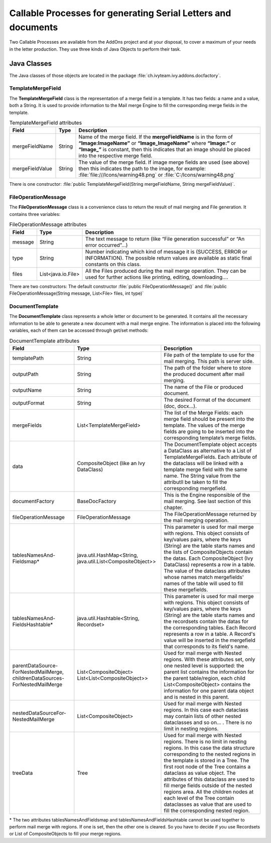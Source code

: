 .. _df-callable-processes:

Callable Processes for generating Serial Letters and documents
==============================================================

Two Callable Processes are available from the AddOns project and at your
disposal, to cover a maximum of your needs in the letter production. They use
three kinds of Java Objects to perform their task.


Java Classes
------------

The Java classes of those objects are located in the package
:file:`ch.ivyteam.ivy.addons.docfactory`.

TemplateMergeField
^^^^^^^^^^^^^^^^^^

The **TemplateMergeField** class is the representation of a merge field in a
template. It has two fields: a name and a value, both a String. It is used to
provide information to the Mail merge Engine to fill the corresponding merge
fields in the template.

.. table:: TemplateMergeField attributes

   +-----------------+--------+----------------------------------------------------------------------------------------------+
   | Field           | Type   | Description                                                                                  |
   +=================+========+==============================================================================================+
   | mergeFieldName  | String | Name of the merge field. If the **mergeFieldName** is in the form of **“Image:ImageName”**   |
   |                 |        | or **“Image_ImageName”** where **“Image:”** or **“Image_”** is constant, then this indicates |
   |                 |        | that an image should be placed into the respective merge field.                              |
   +-----------------+--------+----------------------------------------------------------------------------------------------+
   | mergeFieldValue | String | The value of the merge field. If image merge fields are used (see above) then this indicates |
   |                 |        | the path to the image, for example: :file:`file:///Icons/warning48.png` or                   |
   |                 |        | :file:`C:/Icons/warning48.png`                                                               |
   +-----------------+--------+----------------------------------------------------------------------------------------------+

There is one constructor: :file:`public TemplateMergeField(String mergeFieldName, String mergeFieldValue)`.


FileOperationMessage
^^^^^^^^^^^^^^^^^^^^

The **FileOperationMessage** class is a convenience class to return the result of
mail merging and File generation. It contains three variables:

.. table:: FileOperationMessage attributes

   +---------+--------------------+----------------------------------------------------------------------------------------+
   | Field   | Type               | Description                                                                            |
   +=========+====================+========================================================================================+
   | message | String             | The text message to return (like “File generation successful” or “An error occurred”…) |
   +---------+--------------------+----------------------------------------------------------------------------------------+
   | type    | String             | Number indicating which kind of message it is (SUCCESS, ERROR or INFORMATION). The     |
   |         |                    | possible return values are available as static final constants on this class.          |
   +---------+--------------------+----------------------------------------------------------------------------------------+
   | files   | List<java.io.File> | All the Files produced during the mail merge operation. They can be used for further   |
   |         |                    | actions like printing, editing, downloading….                                          |
   +---------+--------------------+----------------------------------------------------------------------------------------+

There are two constructors: The default constructor :file:`public
FileOperationMessage()` and :file:`public FileOperationMessage(String message,
List<File> files, int type)`

DocumentTemplate
^^^^^^^^^^^^^^^^

The **DocumentTemplate** class represents a whole letter or document to be
generated. It contains all the necessary information to be able to generate a
new document with a mail merge engine. The information is placed into the
following variables, each of them can be accessed through get/set methods:

.. table:: DocumentTemplate attributes

   +---------------------------------------+----------------------------------+---------------------------------------------------------------------------------------------+
   | Field                                 | Type                             | Description                                                                                 |
   +=======================================+==================================+=============================================================================================+
   | templatePath                          | String                           | File path of the template to use for the mail merging. This path is server side.            |
   +---------------------------------------+----------------------------------+---------------------------------------------------------------------------------------------+
   | outputPath                            | String                           | The path of the folder where to store the produced document after mail merging.             |
   +---------------------------------------+----------------------------------+---------------------------------------------------------------------------------------------+
   | outputName                            | String                           | The name of the File or produced document.                                                  |
   +---------------------------------------+----------------------------------+---------------------------------------------------------------------------------------------+
   | outputFormat                          | String                           | The desired Format of the document (doc, docx…).                                            |
   +---------------------------------------+----------------------------------+---------------------------------------------------------------------------------------------+
   | mergeFields                           | List<TemplateMergeField>         | The list of the Merge Fields: each merge field should be present into the template.         |
   |                                       |                                  | The values of the merge fields are going to be inserted into the corresponding template’s   |
   |                                       |                                  | merge fields.                                                                               |
   +---------------------------------------+----------------------------------+---------------------------------------------------------------------------------------------+
   | data                                  | CompositeObject                  | The DocumentTemplate object accepts a DataClass as alternative to a List of                 |
   |                                       | (like an Ivy DataClass)          | TemplateMergeFields. Each attribute of the dataclass will be linked with a template         |
   |                                       |                                  | merge field with the same name. The String value from the attributll be taken to fill       |
   |                                       |                                  | the corresponding mergefield.                                                               |
   +---------------------------------------+----------------------------------+---------------------------------------------------------------------------------------------+
   | documentFactory                       | BaseDocFactory                   | This is the Engine responsible of the mail merging. See last section of this chapter.       |
   +---------------------------------------+----------------------------------+---------------------------------------------------------------------------------------------+
   | fileOperationMessage                  | FileOperationMessage             | The FileOperationMessage returned by the mail merging operation.                            |
   +---------------------------------------+----------------------------------+---------------------------------------------------------------------------------------------+
   | tablesNamesAnd-                       | java.util.HashMap<String,        | This parameter is used for mail merge with regions. This object consists of key/values      |
   | Fieldsmap*                            | java.util.List<CompositeObject>> | pairs, where the keys (String) are the table starts names and the lists of CompositeObjects | 
   |                                       |                                  | contain the datas. Each CompositeObject (Ivy DataClass) represents a row in a table. The    |
   |                                       |                                  | value of the dataclass attributes whose names match mergefields' names of the table will    |
   |                                       |                                  | used to fill these mergefields.                                                             |
   +---------------------------------------+----------------------------------+---------------------------------------------------------------------------------------------+
   | tablesNamesAnd-                       | java.util.Hashtable<String,      | This parameter is used for mail merge with regions. This object consists of key/values      |
   | FieldsHashtable*                      | Recordset>                       | pairs, where the keys (String) are the table starts names and the recordsets contain the    |
   |                                       |                                  | datas for the corresponding tables. Each Record represents a row in a table. A Record's     |
   |                                       |                                  | value will be inserted in the mergefield that corresponds to its field's name.              |
   +---------------------------------------+----------------------------------+---------------------------------------------------------------------------------------------+
   | parentDataSource-                     | List<CompositeObject>            | Used for mail merge with Nested regions. With these attributes set, only one nested         |
   | ForNestedMailMerge,                   | List<List<CompositeObject>>      | level is supported: the parent list contains the information for the parent table/region,   |
   | childrenDataSources-                  |                                  | each child List<CompositeObject> contains the information for one parent data object and    |
   | ForNestedMailMerge                    |                                  | is nested in this parent.                                                                   |
   +---------------------------------------+----------------------------------+---------------------------------------------------------------------------------------------+
   | nestedDataSourceFor-                  | List<CompositeObject>            | Used for mail merge with Nested regions. In this case each dataclass may contain lists      |
   | NestedMailMerge                       |                                  | of other nested dataclasses and so on... . There is no limit in nesting regions.            |
   +---------------------------------------+----------------------------------+---------------------------------------------------------------------------------------------+
   | treeData                              | Tree                             | Used for mail merge with Nested regions. There is no limit in nesting regions.              |
   |                                       |                                  | In this case the data structure corresponding to the nested regions in the template is      |
   |                                       |                                  | stored in a Tree. The first root node of the Tree contains a dataclass as value object.     |
   |                                       |                                  | The attributes of this dataclass are used to fill merge fields outside of the nested        |
   |                                       |                                  | regions area. All the children nodes at each level of the Tree contain dataclasses as       |
   |                                       |                                  | value that are used to fill the corresponding nested region.                                |
   +---------------------------------------+----------------------------------+---------------------------------------------------------------------------------------------+


\* The two attributes tablesNamesAndFieldsmap and tablesNamesAndFieldsHashtable
cannot be used together to perform mail merge with regions. If one is set, then
the other one is cleared. So you have to decide if you use Recordsets or List of
CompositeObjects to fill your merge regions.